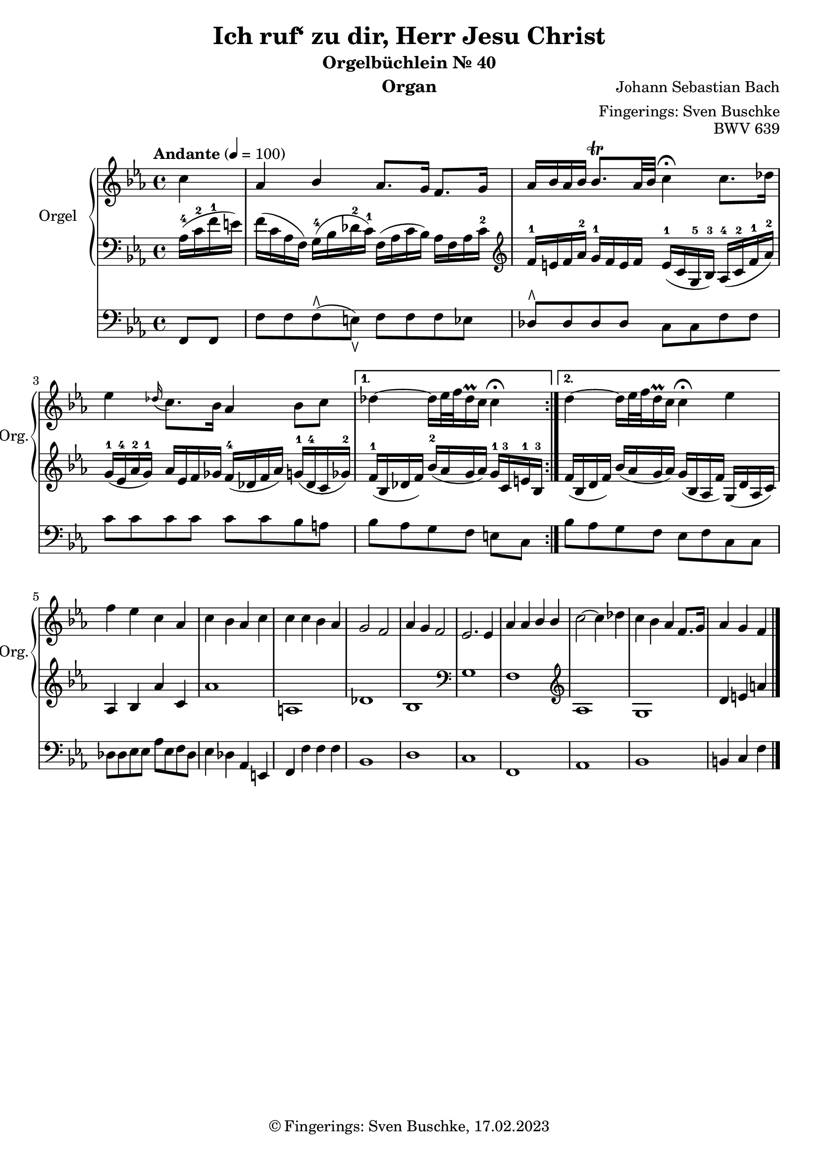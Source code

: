 \version "2.24.1"
\language "english"

\header {
  dedication = ""
  title = "Ich ruf‘ zu dir, Herr Jesu Christ"
  subtitle = "Orgelbüchlein Nr. 40"
  subsubtitle = ""
  instrument = "Organ"
  composer = "Johann Sebastian Bach"
  arranger = "Fingerings: Sven Buschke"
  poet = ""
  meter = ""
  piece = ""
  opus = "BWV 639"
  copyright = "© Fingerings: Sven Buschke, 17.02.2023"
  tagline = ""
}

\paper {
  #(set-paper-size "a4")
}

\layout {
  \context {
    \Voice
    \consists "Melody_engraver"
    \override Stem #'neutral-direction = #'()
  }
}

global = {
  \key c \minor
  \time 4/4
  \tempo "Andante" 4=100
}

rightA = \relative c'' {
  \global
  % Music follows here.
  \partial 4
  c4|
  af bf af8. g16 f8. g16|
  af16 bf af bf bf8.\trill af32 bf c4\fermata c8. df16|
  ef4 \appoggiatura df16 c8. bf16 af4 bf8 c|
}

rightB = \relative c'' {
  % Music follows here.
  df4 ~ df16 ef32 f df16\prall c c4\fermata|
}

rightC = \relative c'' {
  % Music follows here.
  df4 ~ df16 ef32 f df16\prall c c4\fermata ef|
}

rightD = \relative c'' {
  % Music follows here.
  f4 ef c af|
  c bf af c|
  c c bf af|
  g2 f|
  af4 g f2|
  ef2. ef4
  af af bf bf|
  c2~ c4 df|
  c bf af f8. g16|
  af4 g f
  \bar "|."
}

leftA = \relative c' {
  \global
  % Music follows here.
  \partial 4
  af16-4( c-2 f-1 e)|
  f16( c af f) g-4( bf df-2 c-1) f,( af c bf) af f af c-2|
  \clef treble
  f-1 e f af-2 g-1 f e f e-1( c g-5 bf-3) af-4( c-2 f-1 af-2)|
  g-1( ef-4 af-2 g-1) af ef f gf f-4( df f af) g-1( df-4 c gf'-2)|
}

leftB = \relative c' {
  % Music follows here.
  f16-1( bf, df f) bf-2( af g af) g-1 c,-3 e-1 bf-3|
}

leftC = \relative c' {
  % Music follows here.
  f( bf, df f) bf( af g af) g( bf, af f') g,( df' af c)|
}

leftD = \relative c' {
  % Music follows here.
  af4 bf4 af'4 c,4|%af bf af' c,|
  af'1| % f' f c g'|
  a,|% df c|
  df|% df e af, f'|
  bf|
  \clef bass
  g|
  f|
  \clef treble
  af|
  g|
  d'4 e a
}

pedalA = \relative c {
  \global
  % Music follows here.
  \partial 4
  f,8 f|
  f' f f\rtoe( e\ltoe) f f f ef|
  df8\rtoe 8 8 8 c c f f|
  c' c c c c c bf a|
}

pedalB = \relative c {
  % Music follows here.
  bf' af g f e c|
}

pedalC = \relative c {
  % Music follows here.
  bf' af g f e f c c|
}

pedalD = \relative c {
  % Music follows here.
  df8 8 ef8 8 af ef f df|
  ef4 df af e|
  f f' f f|
  bf,1|
  d|
  c|
  f,|
  af|
  bf|
  b4 c f
}

\score {
  <<
    \new PianoStaff \with {
      instrumentName = "Orgel"
      shortInstrumentName = "Org."
    } <<
      \new Staff = "right" \with {
        midiInstrument = "church organ"
      } {\repeat volta 2 {\rightA}  \alternative {{\rightB} {\rightC}} \rightD }
      \new Staff = "left" \with {
        midiInstrument = "church organ"
      } { \clef bass {\repeat volta 2 {\leftA} \alternative {{\leftB}{\leftC}} \leftD} }
    >>
    \new Staff = "pedal" \with {
      midiInstrument = "church organ"
    } { \clef bass {\repeat volta 2 {\pedalA} \alternative {{\pedalB}{\pedalC}} \pedalD} }
  >>
  \layout { }
  \midi { }
}
